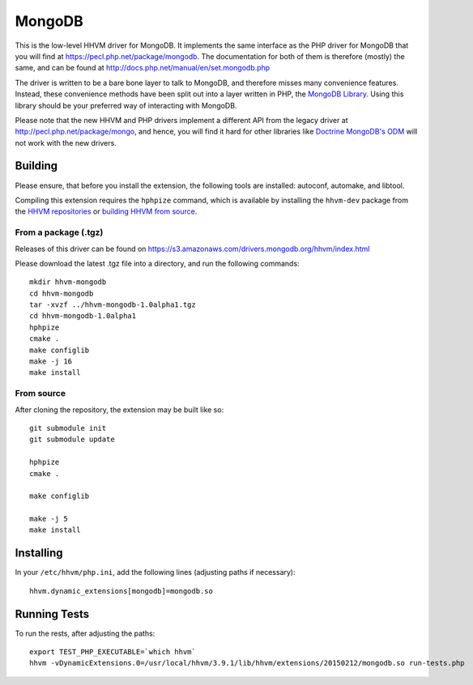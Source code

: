 MongoDB
=======

This is the low-level HHVM driver for MongoDB. It implements the same
interface as the PHP driver for MongoDB that you will find at
https://pecl.php.net/package/mongodb. The documentation for both of them is
therefore (mostly) the same, and can be found at
http://docs.php.net/manual/en/set.mongodb.php

The driver is written to be a bare bone layer to talk to MongoDB, and
therefore misses many convenience features. Instead, these convenience methods
have been split out into a layer written in PHP, the `MongoDB Library`_.
Using this library should be your preferred way of interacting with MongoDB.

Please note that the new HHVM and PHP drivers implement a different API from
the legacy driver at http://pecl.php.net/package/mongo, and hence, you will
find it hard for other libraries like `Doctrine MongoDB's ODM`_ will not work
with the new drivers.

.. _`Doctrine MongoDB's ODM`: http://doctrine-mongodb-odm.readthedocs.org/en/latest/
.. _`MongoDB Library`: http://mongodb.github.io/mongo-php-library/

Building
--------

Please ensure, that before you install the extension, the following tools are
installed: autoconf, automake, and libtool.

Compiling this extension requires the ``hphpize`` command, which is available by
installing the ``hhvm-dev`` package from the
`HHVM repositories <https://github.com/facebook/hhvm/wiki/Prebuilt-Packages-for-HHVM>`_
or `building HHVM from source <https://github.com/facebook/hhvm/wiki/Building-and-Installing-HHVM>`_.


From a package (.tgz)
~~~~~~~~~~~~~~~~~~~~~

Releases of this driver can be found on
https://s3.amazonaws.com/drivers.mongodb.org/hhvm/index.html

Please download the latest .tgz file into a directory, and run the following
commands::

	mkdir hhvm-mongodb
	cd hhvm-mongodb
	tar -xvzf ../hhvm-mongodb-1.0alpha1.tgz
	cd hhvm-mongodb-1.0alpha1
	hphpize
	cmake .
	make configlib
	make -j 16
	make install

From source
~~~~~~~~~~~

After cloning the repository, the extension may be built like so::

	git submodule init
	git submodule update

	hphpize
	cmake .

	make configlib

	make -j 5
	make install

Installing
----------

In your ``/etc/hhvm/php.ini``, add the following lines (adjusting paths if
necessary)::

	hhvm.dynamic_extensions[mongodb]=mongodb.so

Running Tests
-------------

To run the rests, after adjusting the paths::

	export TEST_PHP_EXECUTABLE=`which hhvm`
	hhvm -vDynamicExtensions.0=/usr/local/hhvm/3.9.1/lib/hhvm/extensions/20150212/mongodb.so run-tests.php
